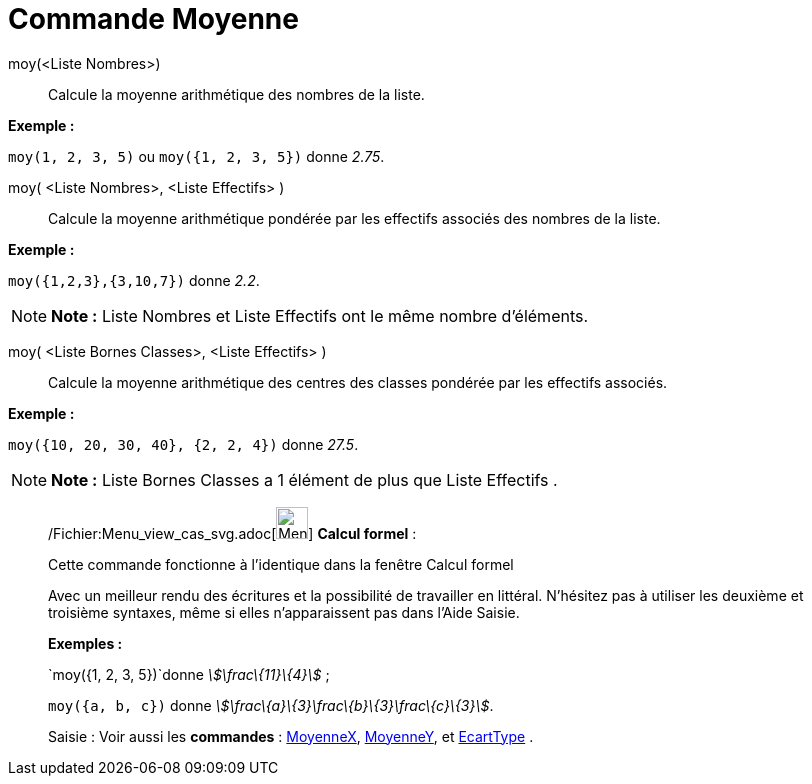 = Commande Moyenne
:page-en: commands/Mean_Command
ifdef::env-github[:imagesdir: /fr/modules/ROOT/assets/images]

moy(<Liste Nombres>)::
  Calcule la moyenne arithmétique des nombres de la liste.

[EXAMPLE]
====

*Exemple :*

`++moy(1, 2, 3, 5)++` ou `++moy({1, 2, 3, 5})++` donne _2.75_.

====

moy( <Liste Nombres>, <Liste Effectifs> )::
  Calcule la moyenne arithmétique pondérée par les effectifs associés des nombres de la liste.

[EXAMPLE]
====

*Exemple :*

`++moy({1,2,3},{3,10,7})++` donne _2.2_.

====

[NOTE]
====

*Note :* Liste Nombres et Liste Effectifs ont le même nombre d'éléments.

====

moy( <Liste Bornes Classes>, <Liste Effectifs> )::
  Calcule la moyenne arithmétique des centres des classes pondérée par les effectifs associés.

[EXAMPLE]
====

*Exemple :*

`++moy({10, 20, 30, 40}, {2, 2, 4})++` donne _27.5_.

====

[NOTE]
====

*Note :* Liste Bornes Classes a 1 élément de plus que Liste Effectifs .

====

____________________________________________________________

/Fichier:Menu_view_cas_svg.adoc[image:32px-Menu_view_cas.svg.png[Menu view cas.svg,width=32,height=32]] *Calcul
formel* :

Cette commande fonctionne à l'identique dans la fenêtre Calcul formel

Avec un meilleur rendu des écritures et la possibilité de travailler en littéral. N'hésitez pas à utiliser les deuxième
et troisième syntaxes, même si elles n’apparaissent pas dans l'Aide Saisie.

[EXAMPLE]
====

*Exemples :*

`++moy({1, 2, 3, 5})++`donne _stem:[\frac\{11}\{4}]_ ;

`++moy({a, b, c})++` donne _stem:[\frac\{a}\{3}+\frac\{b}\{3}+\frac\{c}\{3}]_.

====

[.kcode]#Saisie :# Voir aussi les *commandes* : xref:/commands/MoyenneX.adoc[MoyenneX],
xref:/commands/MoyenneY.adoc[MoyenneY], et xref:/commands/EcartType.adoc[EcartType] .
